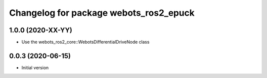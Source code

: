 ^^^^^^^^^^^^^^^^^^^^^^^^^^^^^^^^^^^^^^^^^^
Changelog for package webots_ros2_epuck
^^^^^^^^^^^^^^^^^^^^^^^^^^^^^^^^^^^^^^^^^^

1.0.0 (2020-XX-YY)
------------------
* Use the webots_ros2_core::WebotsDifferentialDriveNode class

0.0.3 (2020-06-15)
------------------
* Initial version
